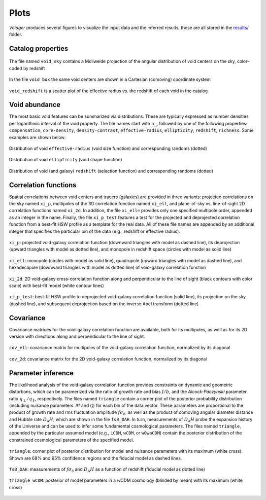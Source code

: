 .. _plots:

Plots
======

*Voiager* produces several figures to visualize the input data and the inferred results, these are all stored in the `results/ <https://github.com/nhamaus/Voiager/tree/main/results/>`_ folder.

Catalog properties
------------------

.. figure:: ../results/Beyond2pt/C_mock_lightcone_0240/void_sky.jpg
   :scale: 15 %
   :align: center

   The file named ``void_sky`` contains a Mollweide projection of the angular distribution of void centers on the sky, color-coded by redshift


.. figure:: ../results/Beyond2pt/C_mock_lightcone_0240/void_box.jpg
   :scale: 20 %
   :align: center

   In the file ``void_box`` the same void centers are shown in a Cartesian (comoving) coordinate system


.. figure:: ../results/Beyond2pt/C_mock_lightcone_0240/void_redshift.jpg
   :scale: 20 %
   :align: center

   ``void_redshift`` is a scatter plot of the effective radius vs. the redshift of each void in the catalog


Void abundance
--------------

The most basic void features can be summarized via distributions. These are typically expressed as number densities per logarithmic interval of the void property. The file names start with ``n_``, followed by one of the following properties: ``compensation``, ``core-density``, ``density-contrast``, ``effective-radius``, ``ellipticity``, ``redshift``, ``richness``. Some examples are shown below:

.. figure:: ../results/Beyond2pt/C_mock_lightcone_0240/n_effective-radius.jpg
   :scale: 20 %
   :align: center

   Distribution of void ``effective-radius`` (void size function) and corresponding randoms (dotted)


.. figure:: ../results/Beyond2pt/C_mock_lightcone_0240/n_ellipticity.jpg
   :scale: 20 %
   :align: center

   Distribution of void ``ellipticity`` (void shape function)


.. figure:: ../results/Beyond2pt/C_mock_lightcone_0240/n_redshift.jpg
   :scale: 20 %
   :align: center

   Distribution of void (and galaxy) ``redshift`` (selection function) and corresponding randoms (dotted)


Correlation functions
---------------------

Spatial correlations between void centers and tracers (galaxies) are provided in three variants: projected correlations on the sky named ``xi_p``, multipoles of the 3D correlation function named ``xi_ell``, and plane-of-sky vs. line-of-sight 2D correlation functions named ``xi_2d``. In addition, the file ``xi_ell=`` provides only one specified multipole order, appended as an integer in the name. Finally, the file ``xi_p_test`` features a test for the projected and deprojected correlation function from a best-fit HSW profile as a template for the real data. All of these file names are appended by an additional integer that specifies the particular bin of the data (e.g., redshift or effective radius).

.. figure:: ../results/Beyond2pt/C_mock_lightcone_0240/xi_p_2.jpg
   :scale: 20 %
   :align: center

   ``xi_p``: projected void-galaxy correlation function (downward triangles with model as dashed line), its deprojection (upward triangles with model as dotted line), and monopole in redshift space (circles with model as solid line)

.. figure:: ../results/Beyond2pt/C_mock_lightcone_0240/xi_ell_2.jpg
   :scale: 20 %
   :align: center

   ``xi_ell``: monopole (circles with model as solid line), quadrupole (upward triangles with model as dashed line), and hexadecapole (downward triangles with model as dotted line) of void-galaxy correlation function

.. figure:: ../results/Beyond2pt/C_mock_lightcone_0240/xi_2d_2.jpg
   :scale: 20 %
   :align: center

   ``xi_2d``: 2D void-galaxy cross-correlation function along and perpendicular to the line of sight (black contours with color scale) with best-fit model (white contour lines)

.. figure:: ../results/Beyond2pt/C_mock_lightcone_0240/xi_p_test_2.jpg
   :scale: 20 %
   :align: center

   ``xi_p_test``: best-fit HSW profile to deprojected void-galaxy correlation function (solid line), its projection on the sky (dashed line), and subsequent deprojection based on the inverse Abel transform (dotted line)


Covariance
----------

Covariance matrices for the void-galaxy correlation function are available, both for its multipoles, as well as for its 2D version with directions along and perpendicular to the line of sight.

.. figure:: ../results/Beyond2pt/C_mock_lightcone_0240/cov_ell_2.jpg
   :scale: 30 %
   :align: center

   ``cov_ell``: covariance matrix for multipoles of the void-galaxy correlation function, normalized by its diagonal

.. figure:: ../results/Beyond2pt/C_mock_lightcone_0240/cov_2d_2.jpg
   :scale: 30 %
   :align: center

   ``cov_2d``: covariance matrix for the 2D void-galaxy correlation function, normalized by its diagonal


Parameter inference
-------------------

The likelihood analysis of the void-galaxy correlation function provides constraints on dynamic and geometric distortions, which can be paramerized via the ratio of growth rate and bias :math:`f/b`, and the *Alcock-Paczynski* parameter ratio :math:`q_\perp/q_\parallel`, respectively. The files named ``triangle`` contain a corner plot of the posterior probability distribution (including nuisance parameters :math:`\mathcal{M}` and :math:`\mathcal{Q}`) for each bin of the data vector. These parameters are proportional to the product of growth rate and rms fluctuation amplitude :math:`f\sigma_8`, as well as the product of comoving angular diameter distance and Hubble rate :math:`D_\mathrm{A}H`, which are shown in the file ``fs8_DAH``. In turn, measurements of :math:`D_\mathrm{A}H` probe the expansion history of the Universe and can be used to infer some fundamental cosmological parameters. The files named ``triangle``, appended by the particular assumed model (e.g., ``LCDM``, ``wCDM``, or ``w0waCDM``) contain the posterior distribution of the constrained cosmological parameters of the specified model.

.. figure:: ../results/Beyond2pt/C_mock_lightcone_0240/triangle_2.jpg
   :scale: 20 %
   :align: center

   ``triangle``: corner plot of posterior distribution for model and nuisance parameters with its maximum (white cross). Shown are 68% and 95% confidence regions and the fiducial model as dashed lines.

.. figure:: ../results/Beyond2pt/C_mock_lightcone_0240/fs8_DAH.jpg
   :scale: 25 %
   :align: center

   ``fs8_DAH``: measurements of :math:`f\sigma_8` and :math:`D_\mathrm{A}H` as a function of redshift (fiducial model as dotted line)


.. figure:: ../results/Beyond2pt/C_mock_lightcone_0240/triangle_wCDM.jpg
   :scale: 30 %
   :align: center

   ``triangle_wCDM``: posterior of model parameters in a \ *w*\ CDM cosmology (blinded by mean) with its maximum (white cross)

